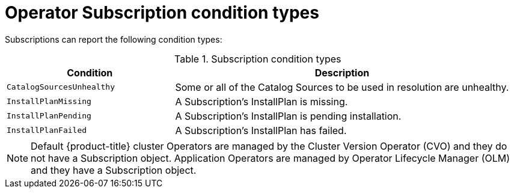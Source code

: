 // Module included in the following assemblies:
//
// * operators/olm-status.adoc
// * support/troubleshooting/troubleshooting-operator-issues.adoc

[id="olm-status-conditions_{context}"]
= Operator Subscription condition types

Subscriptions can report the following condition types:

.Subscription condition types
[cols="1,2",options="header"]
|===
|Condition |Description

|`CatalogSourcesUnhealthy`
|Some or all of the Catalog Sources to be used in resolution are unhealthy.

|`InstallPlanMissing`
|A Subscription's InstallPlan is missing.

|`InstallPlanPending`
|A Subscription's InstallPlan is pending installation.

|`InstallPlanFailed`
|A Subscription's InstallPlan has failed.

|===

[NOTE]
====
Default {product-title} cluster Operators are managed by the Cluster Version Operator (CVO) and they do not have a Subscription object. Application Operators are managed by Operator Lifecycle Manager (OLM) and they have a Subscription object.
====
